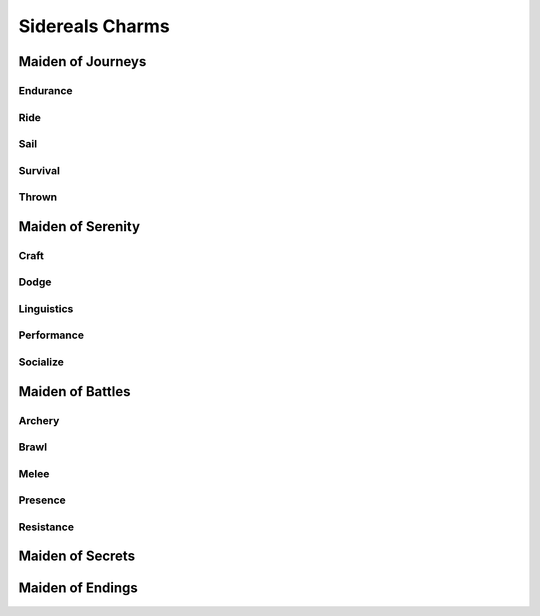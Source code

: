 Sidereals Charms
================

Maiden of Journeys
------------------

Endurance
^^^^^^^^^
.. mermaid:: ./mermaid/sidereals/maiden_of_journeys_endurance.mmd

Ride
^^^^
.. mermaid:: ./mermaid/sidereals/maiden_of_journeys_ride.mmd

Sail
^^^^
.. mermaid:: ./mermaid/sidereals/maiden_of_journeys_sail.mmd

Survival
^^^^^^^^
.. mermaid:: ./mermaid/sidereals/maiden_of_journeys_survival.mmd

Thrown
^^^^^^
.. mermaid:: ./mermaid/sidereals/maiden_of_journeys_thrown.mmd



Maiden of Serenity
------------------

Craft
^^^^^
.. mermaid:: ./mermaid/sidereals/maiden_of_serenity_craft.mmd

Dodge
^^^^^
.. mermaid:: ./mermaid/sidereals/maiden_of_serenity_dodge.mmd

Linguistics
^^^^^^^^^^^
.. mermaid:: ./mermaid/sidereals/maiden_of_serenity_linguistics.mmd

Performance
^^^^^^^^^^^
.. mermaid:: ./mermaid/sidereals/maiden_of_serenity_performance.mmd

Socialize
^^^^^^^^^
.. mermaid:: ./mermaid/sidereals/maiden_of_serenity_socialize.mmd

Maiden of Battles
-----------------

Archery
^^^^^^^
.. mermaid:: ./mermaid/sidereals/maiden_of_battles_archery.mmd

Brawl
^^^^^
.. mermaid:: ./mermaid/sidereals/maiden_of_battles_brawl.mmd

Melee
^^^^^
.. mermaid:: ./mermaid/sidereals/maiden_of_battles_melee.mmd

Presence
^^^^^^^^
.. mermaid:: ./mermaid/sidereals/maiden_of_battles_presence.mmd

Resistance
^^^^^^^^^^
.. mermaid:: ./mermaid/sidereals/maiden_of_battles_resistance.mmd


Maiden of Secrets
-----------------
.. mermaid:: ./mermaid/sidereals/maiden_of_secrets_lore.mmd

Maiden of Endings
-----------------
.. mermaid:: ./mermaid/sidereals/maiden_of_endings_awareness.mmd
